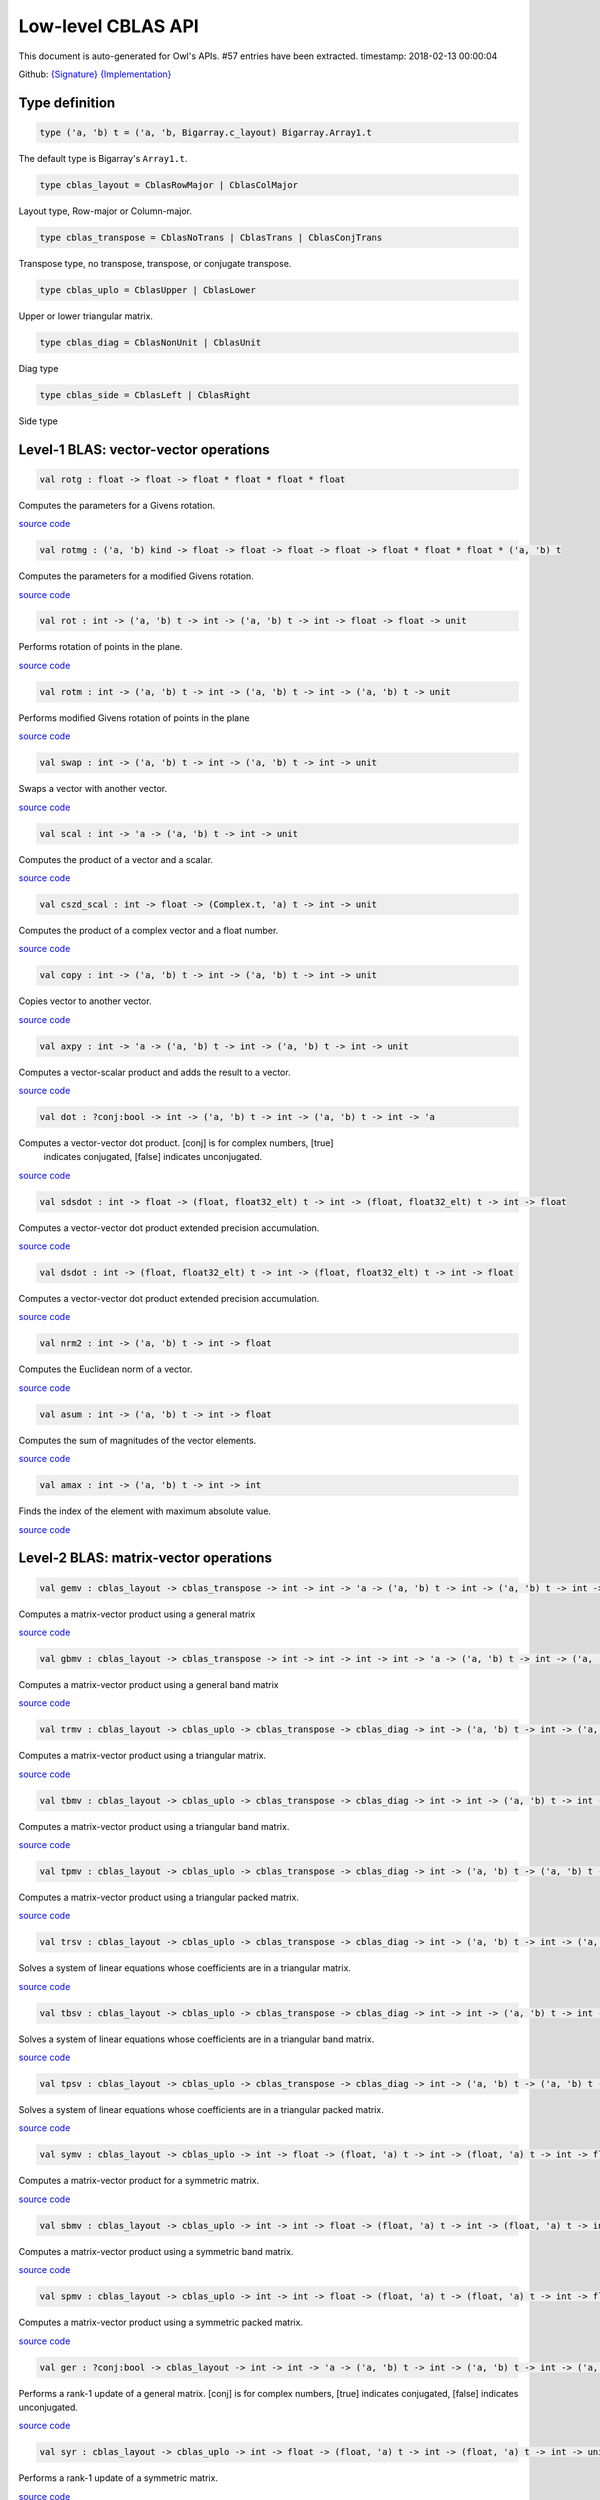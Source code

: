Low-level CBLAS API
===============================================================================

This document is auto-generated for Owl's APIs.
#57 entries have been extracted.
timestamp: 2018-02-13 00:00:04

Github:
`{Signature} <https://github.com/ryanrhymes/owl/tree/master/src/owl/cblas/owl_cblas.mli>`_ 
`{Implementation} <https://github.com/ryanrhymes/owl/tree/master/src/owl/cblas/owl_cblas.ml>`_



Type definition
-------------------------------------------------------------------------------



.. code-block:: ocaml

  type ('a, 'b) t = ('a, 'b, Bigarray.c_layout) Bigarray.Array1.t
    

The default type is Bigarray's ``Array1.t``.

.. code-block:: ocaml

  type cblas_layout = CblasRowMajor | CblasColMajor
    

Layout type, Row-major or Column-major.

.. code-block:: ocaml

  type cblas_transpose = CblasNoTrans | CblasTrans | CblasConjTrans
    

Transpose type, no transpose, transpose, or conjugate transpose.

.. code-block:: ocaml

  type cblas_uplo = CblasUpper | CblasLower
    

Upper or lower triangular matrix.

.. code-block:: ocaml

  type cblas_diag = CblasNonUnit | CblasUnit
    

Diag type

.. code-block:: ocaml

  type cblas_side = CblasLeft | CblasRight
    

Side type

Level-1 BLAS: vector-vector operations
-------------------------------------------------------------------------------



.. code-block:: ocaml

  val rotg : float -> float -> float * float * float * float

Computes the parameters for a Givens rotation.

`source code <https://github.com/ryanrhymes/owl/blob/master/src/owl/cblas/owl_cblas.ml#L38>`__



.. code-block:: ocaml

  val rotmg : ('a, 'b) kind -> float -> float -> float -> float -> float * float * float * ('a, 'b) t

Computes the parameters for a modified Givens rotation.

`source code <https://github.com/ryanrhymes/owl/blob/master/src/owl/cblas/owl_cblas.ml#L49>`__



.. code-block:: ocaml

  val rot : int -> ('a, 'b) t -> int -> ('a, 'b) t -> int -> float -> float -> unit

Performs rotation of points in the plane.

`source code <https://github.com/ryanrhymes/owl/blob/master/src/owl/cblas/owl_cblas.ml#L91>`__



.. code-block:: ocaml

  val rotm : int -> ('a, 'b) t -> int -> ('a, 'b) t -> int -> ('a, 'b) t -> unit

Performs modified Givens rotation of points in the plane

`source code <https://github.com/ryanrhymes/owl/blob/master/src/owl/cblas/owl_cblas.ml#L76>`__



.. code-block:: ocaml

  val swap : int -> ('a, 'b) t -> int -> ('a, 'b) t -> int -> unit

Swaps a vector with another vector.

`source code <https://github.com/ryanrhymes/owl/blob/master/src/owl/cblas/owl_cblas.ml#L105>`__



.. code-block:: ocaml

  val scal : int -> 'a -> ('a, 'b) t -> int -> unit

Computes the product of a vector and a scalar.

`source code <https://github.com/ryanrhymes/owl/blob/master/src/owl/cblas/owl_cblas.ml#L121>`__



.. code-block:: ocaml

  val cszd_scal : int -> float -> (Complex.t, 'a) t -> int -> unit

Computes the product of a complex vector and a float number.

`source code <https://github.com/ryanrhymes/owl/blob/master/src/owl/cblas/owl_cblas.ml#L133>`__



.. code-block:: ocaml

  val copy : int -> ('a, 'b) t -> int -> ('a, 'b) t -> int -> unit

Copies vector to another vector.

`source code <https://github.com/ryanrhymes/owl/blob/master/src/owl/cblas/owl_cblas.ml#L145>`__



.. code-block:: ocaml

  val axpy : int -> 'a -> ('a, 'b) t -> int -> ('a, 'b) t -> int -> unit

Computes a vector-scalar product and adds the result to a vector.

`source code <https://github.com/ryanrhymes/owl/blob/master/src/owl/cblas/owl_cblas.ml#L161>`__



.. code-block:: ocaml

  val dot : ?conj:bool -> int -> ('a, 'b) t -> int -> ('a, 'b) t -> int -> 'a

Computes a vector-vector dot product. [conj] is for complex numbers, [true]
  indicates conjugated, [false] indicates unconjugated.

`source code <https://github.com/ryanrhymes/owl/blob/master/src/owl/cblas/owl_cblas.ml#L177>`__



.. code-block:: ocaml

  val sdsdot : int -> float -> (float, float32_elt) t -> int -> (float, float32_elt) t -> int -> float

Computes a vector-vector dot product extended precision accumulation.

`source code <https://github.com/ryanrhymes/owl/blob/master/src/owl/cblas/owl_cblas.ml#L202>`__



.. code-block:: ocaml

  val dsdot : int -> (float, float32_elt) t -> int -> (float, float32_elt) t -> int -> float

Computes a vector-vector dot product extended precision accumulation.

`source code <https://github.com/ryanrhymes/owl/blob/master/src/owl/cblas/owl_cblas.ml#L207>`__



.. code-block:: ocaml

  val nrm2 : int -> ('a, 'b) t -> int -> float

Computes the Euclidean norm of a vector.

`source code <https://github.com/ryanrhymes/owl/blob/master/src/owl/cblas/owl_cblas.ml#L215>`__



.. code-block:: ocaml

  val asum : int -> ('a, 'b) t -> int -> float

Computes the sum of magnitudes of the vector elements.

`source code <https://github.com/ryanrhymes/owl/blob/master/src/owl/cblas/owl_cblas.ml#L229>`__



.. code-block:: ocaml

  val amax : int -> ('a, 'b) t -> int -> int

Finds the index of the element with maximum absolute value.

`source code <https://github.com/ryanrhymes/owl/blob/master/src/owl/cblas/owl_cblas.ml#L243>`__



Level-2 BLAS: matrix-vector operations
-------------------------------------------------------------------------------



.. code-block:: ocaml

  val gemv : cblas_layout -> cblas_transpose -> int -> int -> 'a -> ('a, 'b) t -> int -> ('a, 'b) t -> int -> 'a -> ('a, 'b) t -> int -> unit

Computes a matrix-vector product using a general matrix

`source code <https://github.com/ryanrhymes/owl/blob/master/src/owl/cblas/owl_cblas.ml#L262>`__



.. code-block:: ocaml

  val gbmv : cblas_layout -> cblas_transpose -> int -> int -> int -> int -> 'a -> ('a, 'b) t -> int -> ('a, 'b) t -> int -> 'a -> ('a, 'b) t -> int -> unit

Computes a matrix-vector product using a general band matrix

`source code <https://github.com/ryanrhymes/owl/blob/master/src/owl/cblas/owl_cblas.ml#L280>`__



.. code-block:: ocaml

  val trmv : cblas_layout -> cblas_uplo -> cblas_transpose -> cblas_diag -> int -> ('a, 'b) t -> int -> ('a, 'b) t -> int -> unit

Computes a matrix-vector product using a triangular matrix.

`source code <https://github.com/ryanrhymes/owl/blob/master/src/owl/cblas/owl_cblas.ml#L298>`__



.. code-block:: ocaml

  val tbmv : cblas_layout -> cblas_uplo -> cblas_transpose -> cblas_diag -> int -> int -> ('a, 'b) t -> int -> ('a, 'b) t -> int -> unit

Computes a matrix-vector product using a triangular band matrix.

`source code <https://github.com/ryanrhymes/owl/blob/master/src/owl/cblas/owl_cblas.ml#L317>`__



.. code-block:: ocaml

  val tpmv : cblas_layout -> cblas_uplo -> cblas_transpose -> cblas_diag -> int -> ('a, 'b) t -> ('a, 'b) t -> int -> unit

Computes a matrix-vector product using a triangular packed matrix.

`source code <https://github.com/ryanrhymes/owl/blob/master/src/owl/cblas/owl_cblas.ml#L336>`__



.. code-block:: ocaml

  val trsv : cblas_layout -> cblas_uplo -> cblas_transpose -> cblas_diag -> int -> ('a, 'b) t -> int -> ('a, 'b) t -> int -> unit

Solves a system of linear equations whose coefficients are in a triangular matrix.

`source code <https://github.com/ryanrhymes/owl/blob/master/src/owl/cblas/owl_cblas.ml#L355>`__



.. code-block:: ocaml

  val tbsv : cblas_layout -> cblas_uplo -> cblas_transpose -> cblas_diag -> int -> int -> ('a, 'b) t -> int -> ('a, 'b) t -> int -> unit

Solves a system of linear equations whose coefficients are in a triangular band matrix.

`source code <https://github.com/ryanrhymes/owl/blob/master/src/owl/cblas/owl_cblas.ml#L374>`__



.. code-block:: ocaml

  val tpsv : cblas_layout -> cblas_uplo -> cblas_transpose -> cblas_diag -> int -> ('a, 'b) t -> ('a, 'b) t -> int -> unit

Solves a system of linear equations whose coefficients are in a triangular packed matrix.

`source code <https://github.com/ryanrhymes/owl/blob/master/src/owl/cblas/owl_cblas.ml#L393>`__



.. code-block:: ocaml

  val symv : cblas_layout -> cblas_uplo -> int -> float -> (float, 'a) t -> int -> (float, 'a) t -> int -> float -> (float, 'a) t -> int -> unit

Computes a matrix-vector product for a symmetric matrix.

`source code <https://github.com/ryanrhymes/owl/blob/master/src/owl/cblas/owl_cblas.ml#L412>`__



.. code-block:: ocaml

  val sbmv : cblas_layout -> cblas_uplo -> int -> int -> float -> (float, 'a) t -> int -> (float, 'a) t -> int -> float -> (float, 'a) t -> int -> unit

Computes a matrix-vector product using a symmetric band matrix.

`source code <https://github.com/ryanrhymes/owl/blob/master/src/owl/cblas/owl_cblas.ml#L427>`__



.. code-block:: ocaml

  val spmv : cblas_layout -> cblas_uplo -> int -> int -> float -> (float, 'a) t -> (float, 'a) t -> int -> float -> (float, 'a) t -> int -> unit

Computes a matrix-vector product using a symmetric packed matrix.

`source code <https://github.com/ryanrhymes/owl/blob/master/src/owl/cblas/owl_cblas.ml#L442>`__



.. code-block:: ocaml

  val ger : ?conj:bool -> cblas_layout -> int -> int -> 'a -> ('a, 'b) t -> int -> ('a, 'b) t -> int -> ('a, 'b) t -> int -> unit

Performs a rank-1 update of a general matrix. [conj] is for complex numbers,
[true] indicates conjugated, [false] indicates unconjugated.

`source code <https://github.com/ryanrhymes/owl/blob/master/src/owl/cblas/owl_cblas.ml#L457>`__



.. code-block:: ocaml

  val syr : cblas_layout -> cblas_uplo -> int -> float -> (float, 'a) t -> int -> (float, 'a) t -> int -> unit

Performs a rank-1 update of a symmetric matrix.

`source code <https://github.com/ryanrhymes/owl/blob/master/src/owl/cblas/owl_cblas.ml#L478>`__



.. code-block:: ocaml

  val spr : cblas_layout -> cblas_uplo -> int -> float -> (float, 'a) t -> int -> (float, 'a) t -> unit

Performs a rank-1 update of a symmetric packed matrix.

`source code <https://github.com/ryanrhymes/owl/blob/master/src/owl/cblas/owl_cblas.ml#L492>`__



.. code-block:: ocaml

  val syr2 : cblas_layout -> cblas_uplo -> int -> float -> (float, 'a) t -> int -> (float, 'a) t -> int -> (float, 'a) t -> int -> unit

Performs a rank-2 update of symmetric matrix.

`source code <https://github.com/ryanrhymes/owl/blob/master/src/owl/cblas/owl_cblas.ml#L506>`__



.. code-block:: ocaml

  val spr2 : cblas_layout -> cblas_uplo -> int -> float -> (float, 'a) t -> int -> (float, 'a) t -> int -> (float, 'a) t -> unit

Performs a rank-2 update of a symmetric packed matrix.

`source code <https://github.com/ryanrhymes/owl/blob/master/src/owl/cblas/owl_cblas.ml#L521>`__



.. code-block:: ocaml

  val hemv : cblas_layout -> cblas_uplo -> int -> Complex.t -> (Complex.t, 'a) t -> int -> (Complex.t, 'a) t -> int -> Complex.t -> (Complex.t, 'a) t -> int -> unit

Computes a matrix-vector product using a Hermitian matrix.

`source code <https://github.com/ryanrhymes/owl/blob/master/src/owl/cblas/owl_cblas.ml#L536>`__



.. code-block:: ocaml

  val hbmv : cblas_layout -> cblas_uplo -> int -> int -> Complex.t -> (Complex.t, 'a) t -> int -> (Complex.t, 'a) t -> int -> Complex.t -> (Complex.t, 'a) t -> int -> unit

Computes a matrix-vector product using a Hermitian band matrix.

`source code <https://github.com/ryanrhymes/owl/blob/master/src/owl/cblas/owl_cblas.ml#L553>`__



.. code-block:: ocaml

  val hpmv : cblas_layout -> cblas_uplo -> int -> Complex.t -> (Complex.t, 'a) t -> (Complex.t, 'a) t -> int -> Complex.t -> (Complex.t, 'a) t -> int -> unit

Computes a matrix-vector product using a Hermitian packed matrix.

`source code <https://github.com/ryanrhymes/owl/blob/master/src/owl/cblas/owl_cblas.ml#L570>`__



.. code-block:: ocaml

  val her : cblas_layout -> cblas_uplo -> int -> float -> (Complex.t, 'a) t -> int -> (Complex.t, 'a) t -> int -> unit

Performs a rank-1 update of a Hermitian matrix.

`source code <https://github.com/ryanrhymes/owl/blob/master/src/owl/cblas/owl_cblas.ml#L587>`__



.. code-block:: ocaml

  val hpr : cblas_layout -> cblas_uplo -> int -> float -> (Complex.t, 'a) t -> int -> (Complex.t, 'a) t -> unit

Performs a rank-1 update of a Hermitian packed matrix.

`source code <https://github.com/ryanrhymes/owl/blob/master/src/owl/cblas/owl_cblas.ml#L601>`__



.. code-block:: ocaml

  val her2 : cblas_layout -> cblas_uplo -> int -> Complex.t -> (Complex.t, 'a) t -> int -> (Complex.t, 'a) t -> int -> (Complex.t, 'a) t -> int -> unit

Performs a rank-2 update of a Hermitian matrix.

`source code <https://github.com/ryanrhymes/owl/blob/master/src/owl/cblas/owl_cblas.ml#L615>`__



.. code-block:: ocaml

  val hpr2 : cblas_layout -> cblas_uplo -> int -> Complex.t -> (Complex.t, 'a) t -> int -> (Complex.t, 'a) t -> int -> (Complex.t, 'a) t -> unit

Performs a rank-2 update of a Hermitian packed matrix.

`source code <https://github.com/ryanrhymes/owl/blob/master/src/owl/cblas/owl_cblas.ml#L631>`__



Level-3 BLAS: matrix-matrix operations
-------------------------------------------------------------------------------



.. code-block:: ocaml

  val gemm : cblas_layout -> cblas_transpose -> cblas_transpose -> int -> int -> int -> 'a -> ('a, 'b) t -> int -> ('a, 'b) t -> int -> 'a -> ('a, 'b) t -> int -> unit

Computes a matrix-matrix product with general matrices.

`source code <https://github.com/ryanrhymes/owl/blob/master/src/owl/cblas/owl_cblas.ml#L650>`__



.. code-block:: ocaml

  val symm : cblas_layout -> cblas_side -> cblas_uplo -> int -> int -> 'a -> ('a, 'b) t -> int -> ('a, 'b) t -> int -> 'a -> ('a, 'b) t -> int -> unit

Computes a matrix-matrix product where one input matrix is symmetric.

`source code <https://github.com/ryanrhymes/owl/blob/master/src/owl/cblas/owl_cblas.ml#L669>`__



.. code-block:: ocaml

  val syrk : cblas_layout -> cblas_uplo -> cblas_transpose -> int -> int -> 'a -> ('a, 'b) t -> int -> 'a -> ('a, 'b) t -> int -> unit

Performs a symmetric rank-k update.

`source code <https://github.com/ryanrhymes/owl/blob/master/src/owl/cblas/owl_cblas.ml#L688>`__



.. code-block:: ocaml

  val syr2k : cblas_layout -> cblas_uplo -> cblas_transpose -> int -> int -> 'a -> ('a, 'b) t -> int -> ('a, 'b) t -> int -> 'a -> ('a, 'b) t -> int -> unit

Performs a symmetric rank-2k update.

`source code <https://github.com/ryanrhymes/owl/blob/master/src/owl/cblas/owl_cblas.ml#L706>`__



.. code-block:: ocaml

  val trmm : cblas_layout -> cblas_side -> cblas_uplo -> cblas_transpose -> cblas_diag -> int -> int -> 'a -> ('a, 'b) t -> int -> ('a, 'b) t -> int -> unit

Computes a matrix-matrix product where one input matrix is triangular.

`source code <https://github.com/ryanrhymes/owl/blob/master/src/owl/cblas/owl_cblas.ml#L725>`__



.. code-block:: ocaml

  val trsm : cblas_layout -> cblas_side -> cblas_uplo -> cblas_transpose -> cblas_diag -> int -> int -> 'a -> ('a, 'b) t -> int -> ('a, 'b) t -> int -> unit

Solves a triangular matrix equation.

`source code <https://github.com/ryanrhymes/owl/blob/master/src/owl/cblas/owl_cblas.ml#L745>`__



.. code-block:: ocaml

  val hemm : cblas_layout -> cblas_side -> cblas_uplo -> int -> int -> Complex.t -> (Complex.t, 'a) t -> int -> (Complex.t, 'a) t -> int -> Complex.t -> (Complex.t, 'a) t -> int -> unit

Computes a matrix-matrix product where one input matrix is Hermitian.

`source code <https://github.com/ryanrhymes/owl/blob/master/src/owl/cblas/owl_cblas.ml#L765>`__



.. code-block:: ocaml

  val herk : cblas_layout -> cblas_uplo -> cblas_transpose -> int -> int -> float -> (Complex.t, 'a) t -> int -> float -> (Complex.t, 'a) t -> int -> unit

Performs a Hermitian rank-k update.

`source code <https://github.com/ryanrhymes/owl/blob/master/src/owl/cblas/owl_cblas.ml#L781>`__



.. code-block:: ocaml

  val her2k : cblas_layout -> cblas_uplo -> cblas_transpose -> int -> int -> Complex.t -> (Complex.t, 'a) t -> int -> (Complex.t, 'a) t -> int -> float -> (Complex.t, 'a) t -> int -> unit

Performs a Hermitian rank-2k update.

`source code <https://github.com/ryanrhymes/owl/blob/master/src/owl/cblas/owl_cblas.ml#L796>`__



